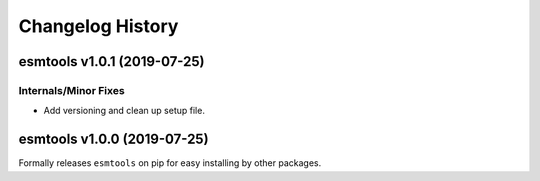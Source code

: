 =================
Changelog History
=================

esmtools v1.0.1 (2019-07-25)
============================

Internals/Minor Fixes
---------------------
- Add versioning and clean up setup file.

esmtools v1.0.0 (2019-07-25)
============================
Formally releases ``esmtools`` on pip for easy installing by other packages.
